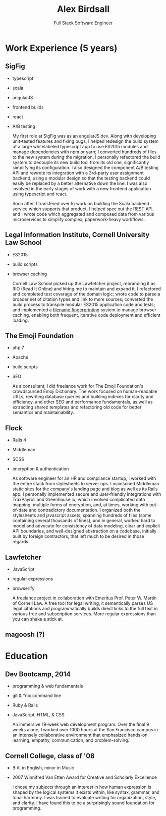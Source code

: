 #+TITLE: Alex Birdsall
#+SUBTITLE: Full Stack Software Engineer
#+description: The resumé of Alex Birdsall, full stack software engineer
#+options: html-link-use-abs-url:nil html-postamble:nil html-preamble:nil html-scripts:t toc:nil
#+options: html-style:t html5-fancy:t tex:t
#+html_doctype: html5
#+html_container: div
#+keywords:
#+html_link_home:
#+html_link_up:
#+html_mathjax:
#+HTML_HEAD: <link rel="stylesheet" type="text/css" href="./solarized-light.css" />
#+html_head_extra:
#+infojs_opt:
#+creator:
#+latex_header:

* Work Experience (5 years)
** SigFig
   - typescript
   - scala
   - angularJS
   - frontend builds
   - react
   - A/B testing

     My first role at SigFig was as an angularJS dev. Along with developing unit-tested features and
     fixing bugs, I helped redesign the build system of a large whitelabeled typescript app to use
     ES2015 modules and manage dependencies with npm or yarn; I converted hundreds of files to the
     new system during the migration. I personally refactored the build system to decouple its new
     build tool from its old one, significantly simplifying its configuration. I also designed the
     component A/B testing API and rewrote its integration with a 3rd-party user assignment backend,
     using a modular design so that the testing backend could easily be replaced by a better
     alternative down the line. I was also involved in the early stages of work with a new frontend
     application using typescript and react.

     Soon after, I transfered over to work on building the Scala backend service which supports that
     product. I helped spec out the REST API, and I wrote code which aggregated and composed data
     from various microservices to simplify complex, paperwork-heavy workflows.

** Legal Information Institute, Cornell University Law School
   - ES2015
   - build scripts
   - browser caching

     Cornell Law School picked up the Lawfetcher project, rebranding it as RIO (Read It Online) and
     hiring me to maintain and expand it. I refactored and completed test coverage of the domain
     logic; wrote code to parse a broader set of citation types and link to more sources; converted
     the build process to transpile modular ES2015 application code and tests; and implemented a
     [[http://guides.rubyonrails.org/asset_pipeline.html#what-is-fingerprinting-and-why-should-i-care-questionmark][filename fingerprinting]] system to manage browser caching, enabling both frequent, iterative
     code deployment and efficient loading.
** The Emoji Foundation
   - php 7
   - Apache
   - build scripts
   - SEO

     As a consultant, I did freelance work for The Emoji Foundation's crowdsourced Emoji Dictionary.
     The work focused on human-readable URLs, rewriting database queries and building indexes for
     clarity and efficiency, and other SEO and performance fundamentals, as well as extracting
     shared templates and refactoring old code for better semantics and maintainability.

** Flock
   - Rails 4
   - Middleman
   - SCSS
   - encryption & authentication

     As software engineer for an HR and compliance startup, I worked with the entire stack from
     stylesheets to server ops. I maintained Middleman static sites for the company's landing page
     and blog as well as its Rails app. I personally implemented secure and user-friendly
     integrations with TraxPayroll and Greenhouse.io, which involved complicated data mapping,
     multiple forms of encryption, and, at times, working with out-of-date and contradictory
     documentation. I organized both the stylesheets and javascript assets, spanning hundreds of
     files (some containing several thousands of lines); and in general, worked hard to model and
     advocate for consistency of data modeling, clear and explicit API boundaries, and well-designed
     abstraction on a codebase, initially built by foreign contractors, that left much to be desired
     in those regards.
** Lawfetcher
   - JavaScript
   - regular expressions
   - browserify

     A freelance project in collaboration with Emeritus Prof. Peter W. Martin of Cornell Law. A free
     tool for legal writing, it semantically parses US legal citations and programmatically builds
     direct links to the full text in various free and subscription services. More regular
     expressions than you can shake a stick at.

** magoosh (?)

* Education
** Dev Bootcamp, 2014
   - programming & web fundamentals
   - git & *nix command line
   - Ruby & Rails
   - JavaScript, HTML, & CSS

     An immersive 19-week web development program. Over the final 9 weeks alone, I worked over 1000
     hours at the San Francisco campus in an intensely collaborative environment that emphasized
     hands-on learning, empathy, communication, and problem-solving.

** Cornell College, class of '08
-  B.A. in English, minor in Music
-  2007 Winnifred Van Etten Award for Creative and Scholarly Excellence

   I chose my subjects through an interest in how human expression is shaped by the logical systems
   it exists within, like syntax, grammar, and tonal harmony. I was trained to evaluate writing for
   organization, style, and clarity. I have found this to be a surprisingly sound foundation for
   programming.
